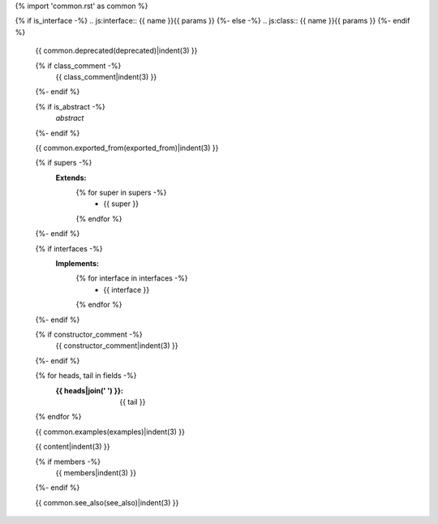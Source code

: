 {% import 'common.rst' as common %}

{% if is_interface -%}
.. js:interface:: {{ name }}{{ params }}
{%- else -%}
.. js:class:: {{ name }}{{ params }}
{%- endif %}

   {{ common.deprecated(deprecated)|indent(3) }}

   {% if class_comment -%}
     {{ class_comment|indent(3) }}
   {%- endif %}

   {% if is_abstract -%}
     *abstract*
   {%- endif %}

   {{ common.exported_from(exported_from)|indent(3) }}

   {% if supers -%}
     **Extends:**
       {% for super in supers -%}
         - {{ super }}
       {% endfor %}
   {%- endif %}

   {% if interfaces -%}
     **Implements:**
       {% for interface in interfaces -%}
         - {{ interface }}
       {% endfor %}
   {%- endif %}

   {% if constructor_comment -%}
     {{ constructor_comment|indent(3) }}
   {%- endif %}

   {% for heads, tail in fields -%}
     :{{ heads|join(' ') }}: {{ tail }}
   {% endfor %}

   {{ common.examples(examples)|indent(3) }}

   {{ content|indent(3) }}

   {% if members -%}
     {{ members|indent(3) }}
   {%- endif %}

   {{ common.see_also(see_also)|indent(3) }}
